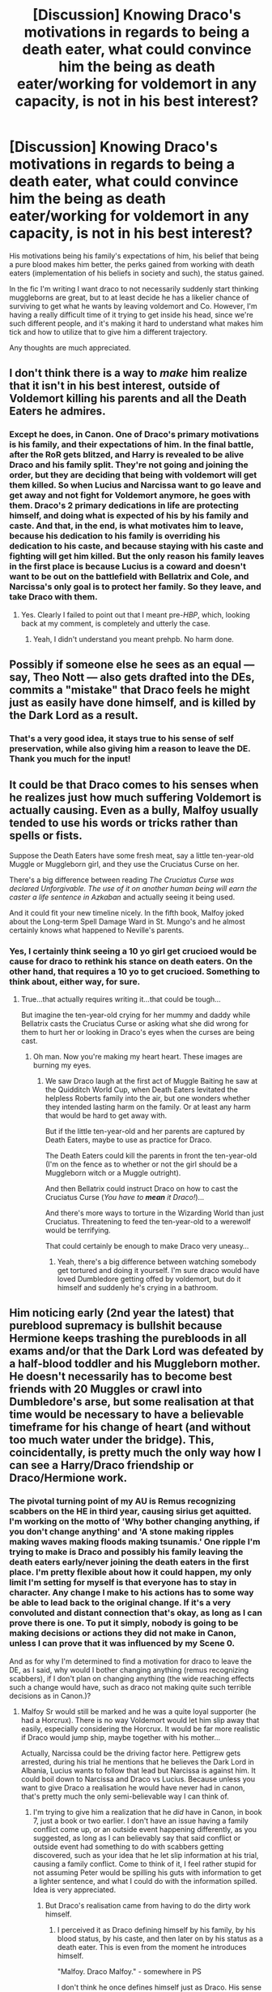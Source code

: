 #+TITLE: [Discussion] Knowing Draco's motivations in regards to being a death eater, what could convince him the being as death eater/working for voldemort in any capacity, is not in his best interest?

* [Discussion] Knowing Draco's motivations in regards to being a death eater, what could convince him the being as death eater/working for voldemort in any capacity, is not in his best interest?
:PROPERTIES:
:Author: difinity1
:Score: 7
:DateUnix: 1524430142.0
:DateShort: 2018-Apr-23
:FlairText: Discussion
:END:
His motivations being his family's expectations of him, his belief that being a pure blood makes him better, the perks gained from working with death eaters (implementation of his beliefs in society and such), the status gained.

In the fic I'm writing I want draco to not necessarily suddenly start thinking muggleborns are great, but to at least decide he has a likelier chance of surviving to get what he wants by leaving voldemort and Co. However, I'm having a really difficult time of it trying to get inside his head, since we're such different people, and it's making it hard to understand what makes him tick and how to utilize that to give him a different trajectory.

Any thoughts are much appreciated.


** I don't think there is a way to /make/ him realize that it isn't in his best interest, outside of Voldemort killing his parents and all the Death Eaters he admires.
:PROPERTIES:
:Author: yarglethatblargle
:Score: 10
:DateUnix: 1524430496.0
:DateShort: 2018-Apr-23
:END:

*** Except he does, in Canon. One of Draco's primary motivations is his family, and their expectations of him. In the final battle, after the RoR gets blitzed, and Harry is revealed to be alive Draco and his family split. They're not going and joining the order, but they are deciding that being with voldemort will get them killed. So when Lucius and Narcissa want to go leave and get away and not fight for Voldemort anymore, he goes with them. Draco's 2 primary dedications in life are protecting himself, and doing what is expected of his by his family and caste. And that, in the end, is what motivates him to leave, because his dedication to his family is overriding his dedication to his caste, and because staying with his caste and fighting will get him killed. But the only reason his family leaves in the first place is because Lucius is a coward and doesn't want to be out on the battlefield with Bellatrix and Cole, and Narcissa's only goal is to protect her family. So they leave, and take Draco with them.
:PROPERTIES:
:Author: difinity1
:Score: 4
:DateUnix: 1524432222.0
:DateShort: 2018-Apr-23
:END:

**** Yes. Clearly I failed to point out that I meant pre-/HBP/, which, looking back at my comment, is completely and utterly the case.
:PROPERTIES:
:Author: yarglethatblargle
:Score: 2
:DateUnix: 1524432539.0
:DateShort: 2018-Apr-23
:END:

***** Yeah, I didn't understand you meant prehpb. No harm done.
:PROPERTIES:
:Author: difinity1
:Score: 2
:DateUnix: 1524434604.0
:DateShort: 2018-Apr-23
:END:


** Possibly if someone else he sees as an equal --- say, Theo Nott --- also gets drafted into the DEs, commits a "mistake" that Draco feels he might just as easily have done himself, and is killed by the Dark Lord as a result.
:PROPERTIES:
:Author: Achille-Talon
:Score: 5
:DateUnix: 1524431188.0
:DateShort: 2018-Apr-23
:END:

*** That's a very good idea, it stays true to his sense of self preservation, while also giving him a reason to leave the DE. Thank you much for the input!
:PROPERTIES:
:Author: difinity1
:Score: 3
:DateUnix: 1524433276.0
:DateShort: 2018-Apr-23
:END:


** It could be that Draco comes to his senses when he realizes just how much suffering Voldemort is actually causing. Even as a bully, Malfoy usually tended to use his words or tricks rather than spells or fists.

Suppose the Death Eaters have some fresh meat, say a little ten-year-old Muggle or Muggleborn girl, and they use the Cruciatus Curse on her.

There's a big difference between reading /The Cruciatus Curse was declared Unforgivable. The use of it on another human being will earn the caster a life sentence in Azkaban/ and actually seeing it being used.

And it could fit your new timeline nicely. In the fifth book, Malfoy joked about the Long-term Spell Damage Ward in St. Mungo's and he almost certainly knows what happened to Neville's parents.
:PROPERTIES:
:Author: CryptidGrimnoir
:Score: 1
:DateUnix: 1524477858.0
:DateShort: 2018-Apr-23
:END:

*** Yes, I certainly think seeing a 10 yo girl get crucioed would be cause for draco to rethink his stance on death eaters. On the other hand, that requires a 10 yo to get crucioed. Something to think about, either way, for sure.
:PROPERTIES:
:Author: difinity1
:Score: 2
:DateUnix: 1524533770.0
:DateShort: 2018-Apr-24
:END:

**** True...that actually requires writing it...that could be tough...

But imagine the ten-year-old crying for her mummy and daddy while Bellatrix casts the Cruciatus Curse or asking what she did wrong for them to hurt her or looking in Draco's eyes when the curses are being cast.
:PROPERTIES:
:Author: CryptidGrimnoir
:Score: 1
:DateUnix: 1524536027.0
:DateShort: 2018-Apr-24
:END:

***** Oh man. Now you're making my heart heart. These images are burning my eyes.
:PROPERTIES:
:Author: difinity1
:Score: 2
:DateUnix: 1524538435.0
:DateShort: 2018-Apr-24
:END:

****** We saw Draco laugh at the first act of Muggle Baiting he saw at the Quidditch World Cup, when Death Eaters levitated the helpless Roberts family into the air, but one wonders whether they intended lasting harm on the family. Or at least any harm that would be hard to get away with.

But if the little ten-year-old and her parents are captured by Death Eaters, maybe to use as practice for Draco.

The Death Eaters could kill the parents in front the ten-year-old (I'm on the fence as to whether or not the girl should be a Muggleborn witch or a Muggle outright).

And then Bellatrix could instruct Draco on how to cast the Cruciatus Curse (/You have to/ */mean/* /it Draco!/)...

And there's more ways to torture in the Wizarding World than just Cruciatus. Threatening to feed the ten-year-old to a werewolf would be terrifying.

That could certainly be enough to make Draco very uneasy...
:PROPERTIES:
:Author: CryptidGrimnoir
:Score: 1
:DateUnix: 1524564885.0
:DateShort: 2018-Apr-24
:END:

******* Yeah, there's a big difference between watching somebody get tortured and doing it yourself. I'm sure draco would have loved Dumbledore getting offed by voldemort, but do it himself and suddenly he's crying in a bathroom.
:PROPERTIES:
:Author: difinity1
:Score: 2
:DateUnix: 1524593373.0
:DateShort: 2018-Apr-24
:END:


** Him noticing early (2nd year the latest) that pureblood supremacy is bullshit because Hermione keeps trashing the purebloods in all exams and/or that the Dark Lord was defeated by a half-blood toddler and his Muggleborn mother. He doesn't necessarily has to become best friends with 20 Muggles or crawl into Dumbledore's arse, but some realisation at that time would be necessary to have a believable timeframe for his change of heart (and without too much water under the bridge). This, coincidentally, is pretty much the only way how I can see a Harry/Draco friendship or Draco/Hermione work.
:PROPERTIES:
:Author: Hellstrike
:Score: 0
:DateUnix: 1524430796.0
:DateShort: 2018-Apr-23
:END:

*** The pivotal turning point of my AU is Remus recognizing scabbers on the HE in third year, causing sirius get aquitted. I'm working on the motto of 'Why bother changing anything, if you don't change anything' and 'A stone making ripples making waves making floods making tsunamis.' One ripple I'm trying to make is Draco and possibly his family leaving the death eaters early/never joining the death eaters in the first place. I'm pretty flexible about how it could happen, my only limit I'm setting for myself is that everyone has to stay in character. Any change I make to his actions has to some way be able to lead back to the original change. If it's a very convoluted and distant connection that's okay, as long as I can prove there is one. To put it simply, nobody is going to be making decisions or actions they did not make in Canon, unless I can prove that it was influenced by my Scene 0.

And as for why I'm determined to find a motivation for draco to leave the DE, as I said, why would I bother changing anything (remus recognizing scabbers), if I don't plan on changing anything (the wide reaching effects such a change would have, such as draco not making quite such terrible decisions as in Canon.)?
:PROPERTIES:
:Author: difinity1
:Score: 3
:DateUnix: 1524433172.0
:DateShort: 2018-Apr-23
:END:

**** Malfoy Sr would still be marked and he was a quite loyal supporter (he had a Horcrux). There is no way Voldemort would let him slip away that easily, especially considering the Horcrux. It would be far more realistic if Draco would jump ship, maybe together with his mother...

Actually, Narcissa could be the driving factor here. Pettigrew gets arrested, during his trial he mentions that he believes the Dark Lord in Albania, Lucius wants to follow that lead but Narcissa is against him. It could boil down to Narcissa and Draco vs Lucius. Because unless you want to give Draco a realisation he would have never had in canon, that's pretty much the only semi-believable way I can think of.
:PROPERTIES:
:Author: Hellstrike
:Score: 3
:DateUnix: 1524433688.0
:DateShort: 2018-Apr-23
:END:

***** I'm trying to give him a realization that he /did/ have in Canon, in book 7, just a book or two earlier. I don't have an issue having a family conflict come up, or an outside event happening differently, as you suggested, as long as I can believably say that said conflict or outside event had something to do with scabbers getting discovered, such as your idea that he let slip information at his trial, causing a family conflict. Come to think of it, I feel rather stupid for not assuming Peter would be spilling his guts with information to get a lighter sentence, and what I could do with the information spilled. Idea is very appreciated.
:PROPERTIES:
:Author: difinity1
:Score: 2
:DateUnix: 1524434932.0
:DateShort: 2018-Apr-23
:END:

****** But Draco's realisation came from having to do the dirty work himself.
:PROPERTIES:
:Author: Hellstrike
:Score: 1
:DateUnix: 1524439536.0
:DateShort: 2018-Apr-23
:END:

******* I perceived it as Draco defining himself by his family, by his blood status, by his caste, and then later on by his status as a death eater. This is even from the moment he introduces himself.

"Malfoy. Draco Malfoy." - somewhere in PS

I don't think he once defines himself just as Draco. His sense of extroverted feeling, how he perceives himself in relation to his status, I don't think he once stops to consider just who /Draco/ is, not Malfoy, in the first 5 books.

And then the sixth book happens. He is given a task. A task that feels impossible a task that, Iirc, is /meant/ to be impossible. As I remember, it was Voldemort's intention to punish Lucius for his failings by giving his son a task where failure meant his death. But to Draco, he is being given a reward, a chance to prove himself. To live up to the status of being a death eater. Get rid of Dumbledore, and you will be one of us. Draco regularly spends time in the CoS bathroom crying like a baby because he's under so much stress.

And then he has to go back to the home that has been taken over by voldemort, spending his summer obeying the every whim of a mad man with a fetishist for the cruciate curs Draco is a bigot with awful views, but even he can tell that voldemort is batshit. He had joined this group, thinking it could give him everything he ever wanted, and now realized that it's a dictatorship lead by a raging lunatic. So when his parents say Draco, come, and they leave, he goes with them. Because he's not that big of an idiot, to stay loyal to a man like voldemort.
:PROPERTIES:
:Author: difinity1
:Score: 1
:DateUnix: 1524533438.0
:DateShort: 2018-Apr-24
:END:


*** Arguments to be used by Draco in case of Hermione-perfectness:

- She's cheating!

- Dumbledore must be giving her answers to make us purebloods look bad!

- She's probably an orphan from the war adopted by muggles.

- Her parents are squibs, so she's not a mudblood anyway.

- She's one of "the good ones".
:PROPERTIES:
:Author: will1707
:Score: 3
:DateUnix: 1524436809.0
:DateShort: 2018-Apr-23
:END:

**** u/ConsiderableHat:
#+begin_quote
  She's one of "the good ones".
#+end_quote

This is the one to go with. It's hilariously common with racists of all kinds, and - as racism becomes less and less socially acceptable - they assume that because they've got their 'one good one' in mind they're not racist at all.
:PROPERTIES:
:Author: ConsiderableHat
:Score: 3
:DateUnix: 1524439363.0
:DateShort: 2018-Apr-23
:END:

***** That's exactly why I put it there.
:PROPERTIES:
:Author: will1707
:Score: 1
:DateUnix: 1524440797.0
:DateShort: 2018-Apr-23
:END:


** He could overhear snape talking about lily somehow and realize that if lily had lived like snape wanted, Harry wouldn't be so special and that he would've been number one instead of Harry. Maybe that could make him see that while mughleborns are the worst type of witch or wizard, they still are part of this world and since he's wishing that one lived despite her blood status, he starts to get really confused about what he really thinks of muggleborns until the internal conflict is solved in whatever way you feel like ultimately resolving it
:PROPERTIES:
:Author: slytherinaballerina
:Score: 0
:DateUnix: 1524455695.0
:DateShort: 2018-Apr-23
:END:

*** That's an interesting idea. A little bit convoluted, but it's definitely an angle I've never thought of before. That harry would just be a normal boy is lily lived, making him associate positive feelings with a muggle born, creating an internal conflict. It's really neat!
:PROPERTIES:
:Author: difinity1
:Score: 2
:DateUnix: 1524533600.0
:DateShort: 2018-Apr-24
:END:
